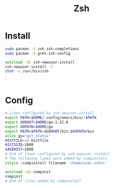 #+title: Zsh

* Install
#+name: install
#+begin_src sh
sudo pacman -S zsh zsh-completions
sudo pacman -S grml-zsh-config
#+end_src
#+name: setup
#+begin_src zsh
autoload -Uz zsh-newuser-install
zsh-newuser-install -f
chsh -s /usr/bin/zsh
#+end_src`
* Config
:PROPERTIES:
:header-args: :comments no :mkdirp yes :tangle ~/.zshrc :noweb tangle
:END:

#+begin_src zsh
# Lines configured by zsh-newuser-install
export PATH=$HOME/.config/emacs/bin/:$PATH
export GOROOT=$HOME/go-1.22.0
export GOPATH=$HOME/go
export PATH=$PATH:$GOROOT/bin:$GOPATH/bin
alias gs="git status"
HISTFILE=~/.histfile
HISTSIZE=1000
SAVEHIST=1000
# End of lines configured by zsh-newuser-install
# The following lines were added by compinstall
zstyle :compinstall filename '/home/wim/.zshrc'

autoload -Uz compinit
compinit
# End of lines added by compinstall
#+end_src
